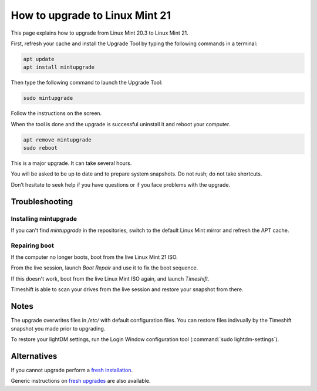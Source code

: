 ###############################
How to upgrade to Linux Mint 21
###############################

This page explains how to upgrade from Linux Mint 20.3 to Linux Mint 21.

First, refresh your cache and install the Upgrade Tool by typing the following commands in a terminal:

.. code-block:: bash

	apt update
	apt install mintupgrade

Then type the following command to launch the Upgrade Tool:

.. code-block:: bash

	sudo mintupgrade

.. image:: images/upgrade21-mintupgrade.png

Follow the instructions on the screen.

When the tool is done and the upgrade is successful uninstall it and reboot your computer.

.. code-block:: bash

	apt remove mintupgrade
	sudo reboot

This is a major upgrade. It can take several hours.

You will be asked to be up to date and to prepare system snapshots. Do not rush; do not take shortcuts.

Don’t hesitate to seek help if you have questions or if you face problems with the upgrade.

Troubleshooting
===============

Installing mintupgrade
----------------------

If you can't find `mintupgrade` in the repositories, switch to the default Linux Mint mirror and refresh the APT cache.

Repairing boot
--------------

If the computer no longer boots, boot from the live Linux Mint 21 ISO.

From the live session, launch `Boot Repair` and use it to fix the boot sequence.

If this doesn't work, boot from the live Linux Mint ISO again, and launch `Timeshift`.

Timeshift is able to scan your drives from the live session and restore your snapshot from there.

Notes
=====

The upgrade overwrites files in `/etc/` with default configuration files. You can restore files indivually by the Timeshift snapshot you made prior to upgrading.

To restore your lightDM settings, run the Login Window configuration tool (:command:`sudo lightdm-settings`).

Alternatives
============

If you cannot upgrade perform a `fresh installation <https://linuxmint-installation-guide.readthedocs.io/en/latest/>`_.

Generic instructions on `fresh upgrades <https://community.linuxmint.com/tutorial/view/2>`_ are also available.
